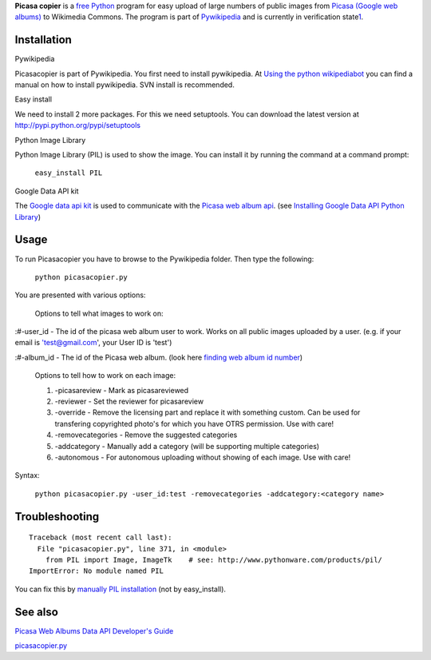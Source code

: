 **Picasa copier** is a `free <w:Free Software>`__ `Python <w:Python>`__
program for easy upload of large numbers of public images from `Picasa
(Google web albums) <:w:Picasa>`__ to Wikimedia Commons. The program is
part of `Pywikipedia <:m:Pywikipedia>`__ and is currently in
verification
state\ `1 <https://sourceforge.net/tracker/?func=detail&aid=3522917&group_id=93107&atid=603140>`__.

Installation
------------

Pywikipedia

Picasacopier is part of Pywikipedia. You first need to install
pywikipedia. At `Using the python
wikipediabot <Pywikipediabot/Basic use>`__ you can find a manual on how
to install pywikipedia. SVN install is recommended.

Easy install

We need to install 2 more packages. For this we need setuptools. You can
download the latest version at http://pypi.python.org/pypi/setuptools

Python Image Library

Python Image Library (PIL) is used to show the image. You can install it
by running the command at a command prompt:

    ``easy_install PIL``

Google Data API kit

The `Google data api
kit <https://code.google.com/p/gdata-python-client/>`__ is used to
communicate with the `Picasa web album
api <http://gdata-python-client.googlecode.com/hg/pydocs/gdata.html>`__.
(see `Installing Google Data API Python
Library <https://developers.google.com/gdata/articles/python_client_lib#library>`__)

Usage
-----

To run Picasacopier you have to browse to the Pywikipedia folder. Then
type the following:

    ``python picasacopier.py``

You are presented with various options:

    Options to tell what images to work on:

:#-user\_id - The id of the picasa web album user to work. Works on all
public images uploaded by a user. (e.g. if your email is
'test@gmail.com', your User ID is 'test')

:#-album\_id - The id of the Picasa web album. (look here `finding web
album id
number <http://groups.google.com/a/googleproductforums.com/d/msg/picasa/UkAx1-JhGOI/dkAeZ9FjLvMJ>`__)

    Options to tell how to work on each image:

    #. -picasareview - Mark as picasareviewed
    #. -reviewer - Set the reviewer for picasareview
    #. -override - Remove the licensing part and replace it with
       something custom. Can be used for transfering copyrighted photo's
       for which you have OTRS permission. Use with care!
    #. -removecategories - Remove the suggested categories
    #. -addcategory - Manually add a category (will be supporting
       multiple categories)
    #. -autonomous - For autonomous uploading without showing of each
       image. Use with care!

Syntax:

    ``python picasacopier.py -user_id:test -removecategories -addcategory:<category name>``

Troubleshooting
---------------

::

    Traceback (most recent call last):
      File "picasacopier.py", line 371, in <module>
        from PIL import Image, ImageTk    # see: http://www.pythonware.com/products/pil/
    ImportError: No module named PIL

You can fix this by `manually PIL
installation <http://www.pythonware.com/products/pil/>`__ (not by
easy\_install).

See also
--------

`Picasa Web Albums Data API Developer's
Guide <https://developers.google.com/picasa-web/docs/1.0/developers_guide_python>`__

`picasacopier.py <Category:Pywikibot scripts>`__
